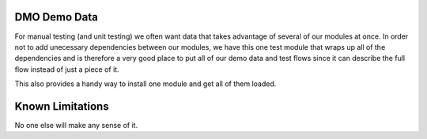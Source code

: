 =========================
DMO Demo Data
=========================

For manual testing (and unit testing) we often want data that takes advantage
of several of our modules at once.  In order not to add unecessary dependencies
between our modules, we have this one test module that wraps up all of the
dependencies and is therefore a very good place to put all of our demo data
and test flows since it can describe the full flow instead of just a piece of it.

This also provides a handy way to install one module and get all of them loaded.

==================
Known Limitations
==================

No one else will make any sense of it.
